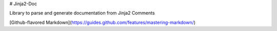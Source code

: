 # Jinja2-Doc

Library to parse and generate documentation from Jinja2 Comments

[Github-flavored Markdown](https://guides.github.com/features/mastering-markdown/)
